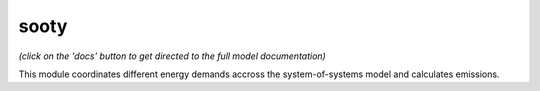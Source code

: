 .. _readme:


sooty
====================================
.. image:: https://img.shields.io/badge/docs-latest-brightgreen.svg
    :target: http://sooty.readthedocs.io/en/latest/
    :alt: Documentation Status

.. image:: https://travis-ci.org/nismod/sooty.svg?branch=master
    :target: https://travis-ci.org/nismod/sooty

.. image:: https://coveralls.io/repos/github/nismod/sooty/badge.svg?branch=master
    :target: https://coveralls.io/github/nismod/sooty


*(click on the 'docs' button to get directed to the full model documentation)*

This module coordinates different energy demands accross the system-of-systems model and calculates emissions.